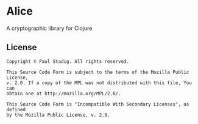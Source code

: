 #+STARTUP: hidestars showall
* Alice
  A cryptographic library for Clojure
** License
   #+BEGIN_EXAMPLE
   Copyright © Paul Stadig. All rights reserved.
   
   This Source Code Form is subject to the terms of the Mozilla Public License,
   v. 2.0. If a copy of the MPL was not distributed with this file, You can
   obtain one at http://mozilla.org/MPL/2.0/.
   
   This Source Code Form is "Incompatible With Secondary Licenses", as defined
   by the Mozilla Public License, v. 2.0.
   #+END_EXAMPLE
